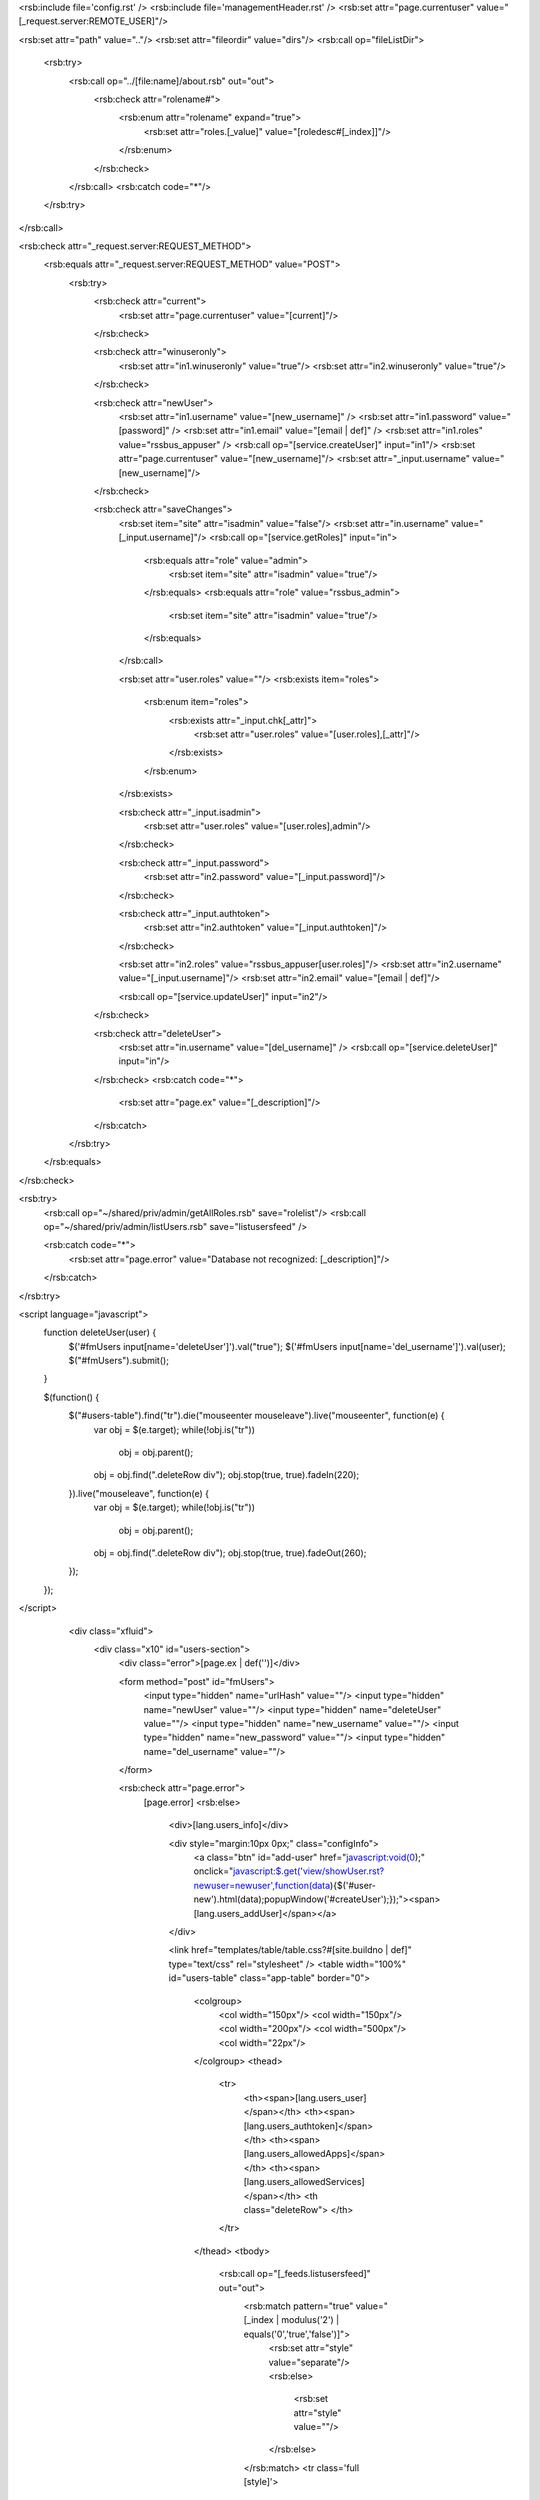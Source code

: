<rsb:include file='config.rst' />
<rsb:include file='managementHeader.rst' />
<rsb:set attr="page.currentuser" value="[_request.server:REMOTE_USER]"/>

<rsb:set attr="path" value=".."/>
<rsb:set attr="fileordir" value="dirs"/>
<rsb:call op="fileListDir">
  <rsb:try>
    <rsb:call op="../[file:name]/about.rsb" out="out">
      <rsb:check attr="rolename#">
        <rsb:enum attr="rolename" expand="true">
          <rsb:set attr="roles.[_value]" value="[roledesc#[_index]]"/>
        </rsb:enum>
      </rsb:check>
    </rsb:call>
    <rsb:catch code="*"/>
  </rsb:try>
</rsb:call>

<rsb:check attr="_request.server:REQUEST_METHOD">
  <rsb:equals attr="_request.server:REQUEST_METHOD" value="POST">
    <rsb:try>
      <rsb:check attr="current">
        <rsb:set attr="page.currentuser" value="[current]"/>
      </rsb:check>
    
      <rsb:check attr="winuseronly">
        <rsb:set attr="in1.winuseronly" value="true"/>
        <rsb:set attr="in2.winuseronly" value="true"/>
      </rsb:check>

      <rsb:check attr="newUser">
        <rsb:set attr="in1.username" value="[new_username]" />
        <rsb:set attr="in1.password" value="[password]" />
        <rsb:set attr="in1.email" value="[email | def]" />
        <rsb:set attr="in1.roles" value="rssbus_appuser" />
        <rsb:call op="[service.createUser]" input="in1"/>
        <rsb:set attr="page.currentuser" value="[new_username]"/>
        <rsb:set attr="_input.username" value="[new_username]"/>
      </rsb:check>

      <rsb:check attr="saveChanges">
        <rsb:set item="site" attr="isadmin" value="false"/>
        <rsb:set attr="in.username" value="[_input.username]"/>
        <rsb:call op="[service.getRoles]" input="in">
          <rsb:equals attr="role" value="admin">
            <rsb:set item="site" attr="isadmin" value="true"/>
          </rsb:equals>
          <rsb:equals attr="role" value="rssbus_admin">
            <rsb:set item="site" attr="isadmin" value="true"/>
          </rsb:equals>
        </rsb:call>
        
        <rsb:set attr="user.roles" value=""/>
        <rsb:exists item="roles">
          <rsb:enum item="roles">
            <rsb:exists attr="_input.chk[_attr]">
              <rsb:set attr="user.roles" value="[user.roles],[_attr]"/>
            </rsb:exists>
          </rsb:enum>
        </rsb:exists>

        <rsb:check attr="_input.isadmin">
          <rsb:set attr="user.roles" value="[user.roles],admin"/>
        </rsb:check>

        <rsb:check attr="_input.password">
          <rsb:set attr="in2.password" value="[_input.password]"/>
        </rsb:check>

        <rsb:check attr="_input.authtoken">
          <rsb:set attr="in2.authtoken" value="[_input.authtoken]"/>
        </rsb:check>

        <rsb:set attr="in2.roles" value="rssbus_appuser[user.roles]"/>
        <rsb:set attr="in2.username" value="[_input.username]"/>
        <rsb:set attr="in2.email" value="[email | def]"/>

        <rsb:call op="[service.updateUser]" input="in2"/>
      </rsb:check>

      <rsb:check attr="deleteUser">
        <rsb:set attr="in.username" value="[del_username]" />
        <rsb:call op="[service.deleteUser]" input="in"/>
      </rsb:check>
      <rsb:catch code="*">
        <rsb:set attr="page.ex" value="[_description]"/>
      </rsb:catch>
    </rsb:try>
  </rsb:equals>
</rsb:check>

<rsb:try>
  <rsb:call op="~/shared/priv/admin/getAllRoles.rsb" save="rolelist"/>
  <rsb:call op="~/shared/priv/admin/listUsers.rsb" save="listusersfeed" />
  
  <rsb:catch code="*">
    <rsb:set attr="page.error" value="Database not recognized: [_description]"/>
  </rsb:catch>
</rsb:try>

<script language="javascript">
  function deleteUser(user) {
    $('#fmUsers input\[name=\'deleteUser\'\]').val("true");
    $('#fmUsers input\[name=\'del_username\'\]').val(user);
    $("#fmUsers").submit();
  }

  $(function() {
    $("#users-table").find("tr").die("mouseenter mouseleave").live("mouseenter", function(e) {
      var obj = $(e.target);
      while(!obj.is("tr"))
        obj = obj.parent();
      obj = obj.find(".deleteRow div");
      obj.stop(true, true).fadeIn(220);
    }).live("mouseleave", function(e) {
      var obj = $(e.target);
      while(!obj.is("tr"))
        obj = obj.parent();
      obj = obj.find(".deleteRow div");
      obj.stop(true, true).fadeOut(260);
    });
  });
</script>

        <div class="xfluid">
          <div class="x10" id="users-section">
            <div class="error">[page.ex | def('')]</div>
            
            <form method="post" id="fmUsers">
              <input type="hidden" name="urlHash" value=""/>
              <input type="hidden" name="newUser" value=""/>
              <input type="hidden" name="deleteUser" value=""/>
              <input type="hidden" name="new_username" value=""/>
              <input type="hidden" name="new_password" value=""/>
              <input type="hidden" name="del_username" value=""/>
            </form>

            <rsb:check attr="page.error">
              [page.error]
              <rsb:else>
                <div>[lang.users_info]</div>
                
                <div style="margin:10px 0px;" class="configInfo">
                  <a class="btn" id="add-user" href="javascript:void(0);" onclick="javascript:$.get('view/showUser.rst?newuser=newuser',function(data){$('#user-new').html(data);popupWindow('#createUser');});"><span>[lang.users_addUser]</span></a>
                </div>
                
                <link href="templates/table/table.css?#[site.buildno | def]" type="text/css" rel="stylesheet" />
                <table width="100%" id="users-table" class="app-table" border="0">
                  <colgroup>
                    <col width="150px"/>
                    <col width="150px"/>
                    <col width="200px"/>
                    <col width="500px"/>
                    <col width="22px"/>
                  </colgroup> 
                  <thead>
                    <tr>
                      <th><span>[lang.users_user]</span></th>
                      <th><span>[lang.users_authtoken]</span></th>
                      <th><span>[lang.users_allowedApps]</span></th>
                      <th><span>[lang.users_allowedServices]</span></th>
                      <th class="deleteRow"> </th>
                    </tr>
                  </thead>
                  <tbody>
                    <rsb:call op="[_feeds.listusersfeed]" out="out">
                      <rsb:match pattern="true" value="[_index | modulus('2') | equals('0','true','false')]">
                        <rsb:set attr="style" value="separate"/>
                        <rsb:else>
                          <rsb:set attr="style" value=""/>
                        </rsb:else>
                      </rsb:match>
                      <tr class='full [style]'>
                        <td valign="top"><a href="javascript:void(0);" onclick='$.get("view/showUser.rst?username=[username | urlencode]",function(data){$("#user-selected").html(data);popupWindow("#editUser");});'><b>[username]</b></a></td>
                        <td valign="top">[authtoken]</td>
                        <td valign="top">
                          <rsb:set attr="allowed.user" value="[username]"/>
                          <rsb:call op="~/shared/priv/admin/getAllowedApps.rsb" in="allowed">
                            <rsb:set attr="allowed.apps#" value="[app]" />
                            <p><a href="[appLocation]">[app]</a></p>
                          </rsb:call>
                        </td>
                        <td valign="top">
                          <rsb:set attr="scripts.user" value="[username]"/>
                          <rsb:set attr="tmp.comma" value=""/>
                          <rsb:call op="~/shared/priv/admin/getAllowedScripts.rsb" in="scripts">
                            <p><a href="[scriptURL]">[script]</a></p>
                          </rsb:call>
                        </td>
                        <td class="deleteRow">
                          <rsb:equals attr="username" value="admin">
                            <rsb:else>
                              <div onclick="if(confirm('[lang.showUser_confirm]')){deleteUser('[username | htmlencode | replace(\\, \\\\)]');}return false;" style="display: none;">
                                <span>X</span>
                              </div>
                            </rsb:else>
                          </rsb:equals>
                        </td>
                      </tr>
                    </rsb:call>
                  </tbody>
                </table>
            
                <div style="margin:10px 0px;" class="configInfo">
                  <a class="btn" id="add-user" href="javascript:void(0);" onclick="javascript:$.get('view/showUser.rst?newuser=newuser',function(data){$('#user-new').html(data);popupWindow('#createUser');});"><span>[lang.users_addUser]</span></a>
                </div>
              </rsb:else>
            </rsb:check>
          </div>
        </div>
      
  <rsb:set attr="pg.popup">
    <script>
      // = popup window ===============================
      function popupWindow(pwindow) {
        var sTop = $(document).scrollTop();
        var wHeight = $(window).height();
        var wrapHeight = $('#wrapper').height();
        
        var offsetTop = sTop + wHeight/2;
        var maxTop = - parseInt($(pwindow).css("margin-top"));
        offsetTop = offsetTop < maxTop ? maxTop : offsetTop;
        $('#darkNight').css('height', wrapHeight + 'px').show(50);
        $(pwindow).css('top', offsetTop + 'px').show(50);  
      }

      function generateNewToken() {
        $.post("[foo | def('~/shared/priv/generateNewToken.rsb') | urlresolve]?@json&@fmtoptions=exparen",
          null, 
          function($data){
            $("#usrAuthToken").val($data.items\[0\]\["authtoken"\]);
          }
        );
      }
    </script>
    <div id="darkNight" class="trans"></div>
    <!-- Edit user popup -->
    <div id="editUser" class="popup">
      <a href="javascript:void(0);" onclick="javascript:$('#darkNight').hide(50);$('#editUser').hide(50);return false;" class="closeCM">x</a>
      <div id="user-selected"></div>
      <br/>
      <div class="save">
        <a class="btn" href="javascript:void(0);" onclick="javascript:$('#userForm').submit();return false;">
          <span id="SaveChanges">[lang.users_saveChanges]</span>
        </a>
      </div>
      <br/>
    </div>
    
    <!-- Add new user popup -->
    <div id="createUser" class="popup">
      <a href="javascript:void(0);" onclick="javascript:$('#darkNight').hide(50);$('#createUser').hide(50);return false;" class="closeCM">x</a>
      <div id="user-new"></div>
      <br/>
      <div class="save">
        <a class="btn" href="javascript:void(0);" onclick="javascript:$('#newUserForm').submit();return false;">
          <span id="SaveChanges">[lang.users_saveChanges]</span>
        </a>
      </div>
      <br/>
    </div>
  </rsb:set>
  
  <rsb:include file='footer.rst' />
